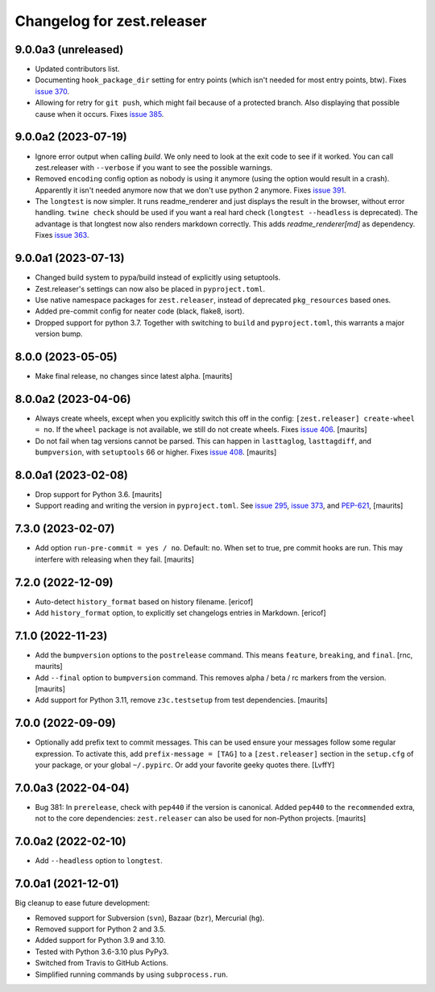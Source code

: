 Changelog for zest.releaser
===========================

9.0.0a3 (unreleased)
--------------------

- Updated contributors list.

- Documenting ``hook_package_dir`` setting for entry points (which isn't
  needed for most entry points, btw).
  Fixes `issue 370 <https://github.com/zestsoftware/zest.releaser/issues/370>`_.

- Allowing for retry for ``git push``, which might fail because of a protected
  branch. Also displaying that possible cause when it occurs. Fixes `issue 385
  <https://github.com/zestsoftware/zest.releaser/issues/385>`_.


9.0.0a2 (2023-07-19)
--------------------

- Ignore error output when calling `build`.
  We only need to look at the exit code to see if it worked.
  You can call zest.releaser with ``--verbose`` if you want
  to see the possible warnings.

- Removed ``encoding`` config option as nobody is using it anymore (using the
  option would result in a crash). Apparently it isn't needed anymore now that
  we don't use python 2 anymore. Fixes `issue 391
  <https://github.com/zestsoftware/zest.releaser/issues/391>`_.

- The ``longtest`` is now simpler. It runs readme_renderer and just displays
  the result in the browser, without error handling. ``twine check`` should be
  used if you want a real hard check (``longtest --headless`` is
  deprecated). The advantage is that longtest now also renders markdown
  correctly.  This adds `readme_renderer[md]` as dependency.
  Fixes `issue 363 <https://github.com/zestsoftware/zest.releaser/issues/363>`_.


9.0.0a1 (2023-07-13)
--------------------

- Changed build system to pypa/build instead of explicitly using
  setuptools.

- Zest.releaser's settings can now also be placed in ``pyproject.toml``.

- Use native namespace packages for ``zest.releaser``, instead of
  deprecated ``pkg_resources`` based ones.

- Added pre-commit config for neater code (black, flake8, isort).

- Dropped support for python 3.7. Together with switching to ``build`` and
  ``pyproject.toml``, this warrants a major version bump.


8.0.0 (2023-05-05)
------------------

- Make final release, no changes since latest alpha.  [maurits]


8.0.0a2 (2023-04-06)
--------------------

- Always create wheels, except when you explicitly switch this off in the config:
  ``[zest.releaser] create-wheel = no``.
  If the ``wheel`` package is not available, we still do not create wheels.
  Fixes `issue 406 <https://github.com/zestsoftware/zest.releaser/issues/406>`_.
  [maurits]

- Do not fail when tag versions cannot be parsed.
  This can happen in ``lasttaglog``, ``lasttagdiff``, and ``bumpversion``, with ``setuptools`` 66 or higher.
  Fixes `issue 408 <https://github.com/zestsoftware/zest.releaser/issues/408>`_.
  [maurits]


8.0.0a1 (2023-02-08)
--------------------

- Drop support for Python 3.6.  [maurits]

- Support reading and writing the version in ``pyproject.toml``.
  See `issue 295 <https://github.com/zestsoftware/zest.releaser/issues/295>`_,
  `issue 373 <https://github.com/zestsoftware/zest.releaser/issues/373>`_,
  and `PEP-621 <https://peps.python.org/pep-0621/>`_,
  [maurits]


7.3.0 (2023-02-07)
------------------

- Add option ``run-pre-commit = yes / no``.
  Default: no.
  When set to true, pre commit hooks are run.
  This may interfere with releasing when they fail.
  [maurits]


7.2.0 (2022-12-09)
------------------

- Auto-detect ``history_format`` based on history filename.
  [ericof]

- Add ``history_format`` option, to explicitly set changelogs
  entries in Markdown.
  [ericof]


7.1.0 (2022-11-23)
------------------

- Add the ``bumpversion`` options to the ``postrelease`` command.
  This means ``feature``, ``breaking``, and ``final``.
  [rnc, maurits]

- Add ``--final`` option to ``bumpversion`` command.
  This removes alpha / beta / rc markers from the version.
  [maurits]

- Add support for Python 3.11, remove ``z3c.testsetup`` from test dependencies.  [maurits]


7.0.0 (2022-09-09)
------------------

- Optionally add prefix text to commit messages.  This can be used ensure your messages follow some regular expression.
  To activate this, add ``prefix-message = [TAG]`` to a ``[zest.releaser]``
  section in the ``setup.cfg`` of your package, or your global
  ``~/.pypirc``.  Or add your favorite geeky quotes there.
  [LvffY]


7.0.0a3 (2022-04-04)
--------------------

- Bug 381: In ``prerelease``, check with ``pep440`` if the version is canonical.
  Added ``pep440`` to the ``recommended`` extra, not to the core dependencies:
  ``zest.releaser`` can also be used for non-Python projects.
  [maurits]


7.0.0a2 (2022-02-10)
--------------------

- Add ``--headless`` option to ``longtest``.


7.0.0a1 (2021-12-01)
--------------------

Big cleanup to ease future development:

- Removed support for Subversion (``svn``), Bazaar (``bzr``), Mercurial (``hg``).

- Removed support for Python 2 and 3.5.

- Added support for Python 3.9 and 3.10.

- Tested with Python 3.6-3.10 plus PyPy3.

- Switched from Travis to GitHub Actions.

- Simplified running commands by using ``subprocess.run``.


.. # Note: for older changes see ``doc/sources/changelog.rst``.
